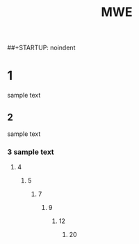 ##+STARTUP: noindent
#+STARTUP: indent
#+TITLE: MWE
* 1
  sample text
** 2
   sample text
*** 3 sample text
**** 4
***** 5
******* 7
********* 9
************ 12
******************** 20
